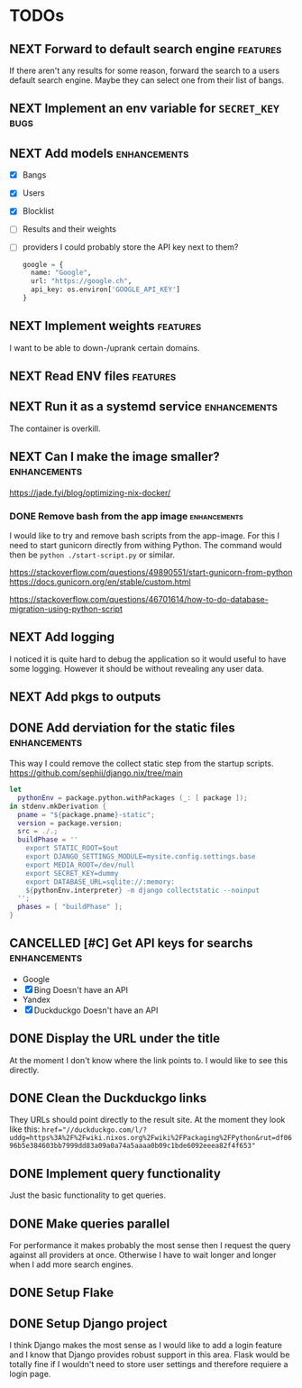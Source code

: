 * TODOs
** NEXT Forward to default search engine :features:

If there aren't any results for some reason, forward the search to a users default search engine.
Maybe they can select one from their list of bangs.

** NEXT Implement an env variable for ~SECRET_KEY~ :bugs:
** NEXT Add models :enhancements:

- [X] Bangs
- [X] Users
- [X] Blocklist
- [ ] Results and their weights
- [ ] providers
  I could probably store the API key next to them?
  #+begin_src python
  google = {
    name: "Google",
    url: "https://google.ch",
    api_key: os.environ['GOOGLE_API_KEY']
  }
  #+end_src

** NEXT Implement weights :features:

I want to be able to down-/uprank certain domains.

** NEXT Read ENV files :features:
** NEXT Run it as a systemd service :enhancements:

The container is overkill.

** NEXT Can I make the image smaller? :enhancements:

https://jade.fyi/blog/optimizing-nix-docker/

*** DONE Remove bash from the app image :enhancements:
CLOSED: [2025-09-08 Mon 17:49]
:LOGBOOK:
- State "WAITING"    from "NEXT"       [2025-09-03 Wed 16:33]
:END:

I would like to try and remove bash scripts from the app-image.
For this I need to start gunicorn directly from withing Python.
The command would then be ~python ./start-script.py~ or similar.

https://stackoverflow.com/questions/49890551/start-gunicorn-from-python
https://docs.gunicorn.org/en/stable/custom.html

https://stackoverflow.com/questions/46701614/how-to-do-database-migration-using-python-script

** NEXT Add logging

I noticed it is quite hard to debug the application so it would useful to have some logging.
However it should be without revealing any user data.

** NEXT Add pkgs to outputs
:PROPERTIES:
:url:      https://github.com/hercules-ci/flake-parts/discussions/297#discussioncomment-13831807
:END:
** DONE Add derviation for the static files :enhancements:
CLOSED: [2025-09-04 Thu 07:38]

This way I could remove the collect static step from the startup scripts.
https://github.com/sephii/django.nix/tree/main

#+begin_src nix
let
  pythonEnv = package.python.withPackages (_: [ package ]);
in stdenv.mkDerivation {
  pname = "${package.pname}-static";
  version = package.version;
  src = ./.;
  buildPhase = ''
    export STATIC_ROOT=$out
    export DJANGO_SETTINGS_MODULE=mysite.config.settings.base
    export MEDIA_ROOT=/dev/null
    export SECRET_KEY=dummy
    export DATABASE_URL=sqlite://:memory:
    ${pythonEnv.interpreter} -m django collectstatic --noinput
  '';
  phases = [ "buildPhase" ];
}
#+end_src

** CANCELLED [#C] Get API keys for searchs :enhancements:
CLOSED: [2025-09-03 Wed 16:34]

- Google
- [X] Bing
  Doesn't have an API
- Yandex
- [X] Duckduckgo
  Doesn't have an API

** DONE Display the URL under the title
CLOSED: [2025-08-18 Mon 15:21]

At the moment I don't know where the link points to.
I would like to see this directly.

** DONE Clean the Duckduckgo links
CLOSED: [2025-07-29 Tue 19:35]

They URLs should point directly to the result site.
At the moment they look like this: ~href="//duckduckgo.com/l/?uddg=https%3A%2F%2Fwiki.nixos.org%2Fwiki%2FPackaging%2FPython&rut=df0696b5e384603bb7999dd83a09a0a74a5aaaa0b09c1bde6092eeea82f4f653"~

** DONE Implement query functionality
CLOSED: [2025-07-20 Sun 20:15]

Just the basic functionality to get queries.

** DONE Make queries parallel
CLOSED: [2025-07-20 Sun 20:14]

For performance it makes probably the most sense then I request the query against all providers at once.
Otherwise I have to wait longer and longer when I add more search engines.

** DONE Setup Flake
CLOSED: [2025-07-20 Sun 20:15]
** DONE Setup Django project
CLOSED: [2025-07-20 Sun 20:15]

I think Django makes the most sense as I would like to add a login feature and I know that Django provides robust support in this area.
Flask would be totally fine if I wouldn't need to store user settings and therefore requiere a login page.
